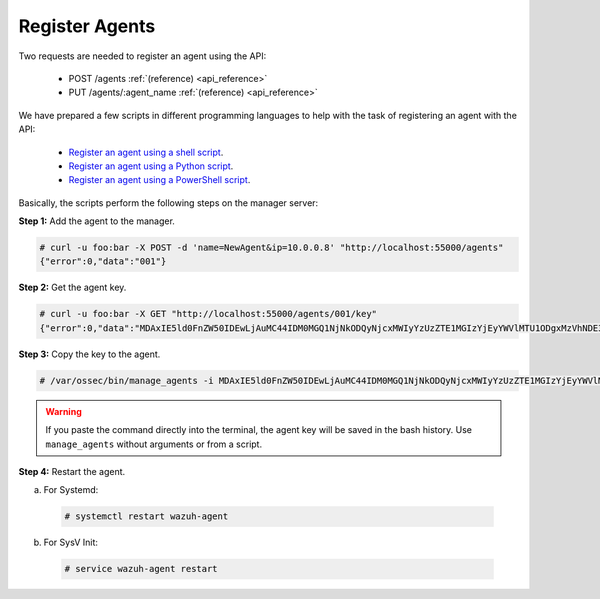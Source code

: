 .. Copyright (C) 2018 Wazuh, Inc.

.. _restful-api-register:

Register Agents
---------------

Two requests are needed to register an agent using the API:

    - POST /agents :ref:`(reference) <api_reference>`
    - PUT /agents/:agent_name :ref:`(reference) <api_reference>`

We have prepared a few scripts in different programming languages to help with the task of registering an agent with the API:

    - `Register an agent using a shell script <https://raw.githubusercontent.com/wazuh/wazuh-api/3.8/examples/api-register-agent.sh>`_.
    - `Register an agent using a Python script <https://raw.githubusercontent.com/wazuh/wazuh-api/3.8/examples/api-register-agent.py>`_.
    - `Register an agent using a PowerShell script <https://raw.githubusercontent.com/wazuh/wazuh-api/3.8/examples/api-register-agent.ps1>`_.

Basically, the scripts perform the following steps on the manager server:

**Step 1:** Add the agent to the manager.

.. code-block:: console

    # curl -u foo:bar -X POST -d 'name=NewAgent&ip=10.0.0.8' "http://localhost:55000/agents"
    {"error":0,"data":"001"}

**Step 2:** Get the agent key.

.. code-block:: console

    # curl -u foo:bar -X GET "http://localhost:55000/agents/001/key"
    {"error":0,"data":"MDAxIE5ld0FnZW50IDEwLjAuMC44IDM0MGQ1NjNkODQyNjcxMWIyYzUzZTE1MGIzYjEyYWVlMTU1ODgxMzVhNDE3MWQ1Y2IzZDY4M2Y0YjA0ZWVjYzM="}

**Step 3:** Copy the key to the agent.

.. code-block:: console

    # /var/ossec/bin/manage_agents -i MDAxIE5ld0FnZW50IDEwLjAuMC44IDM0MGQ1NjNkODQyNjcxMWIyYzUzZTE1MGIzYjEyYWVlMTU1ODgxMzVhNDE3MWQ1Y2IzZDY4M2Y0YjA0ZWVjYzM=

.. warning::

    If you paste the command directly into the terminal, the agent key will be saved in the bash history. Use ``manage_agents`` without arguments or from a script.

**Step 4:** Restart the agent.

a. For Systemd:

  .. code-block:: console

    # systemctl restart wazuh-agent

b. For SysV Init:

  .. code-block:: console

    # service wazuh-agent restart
